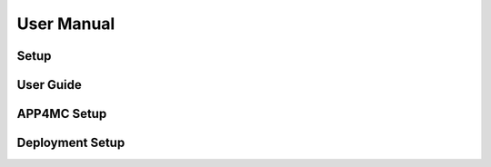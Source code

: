 ##############################
User Manual
##############################


Setup
-------------------------

User Guide
-------------------------

APP4MC Setup
-------------------------

Deployment Setup
-------------------------